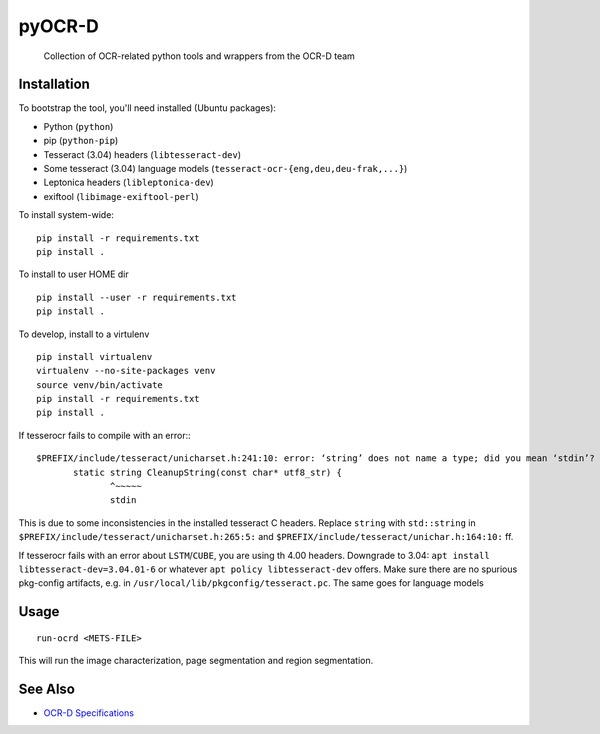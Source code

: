 pyOCR-D
=======

    Collection of OCR-related python tools and wrappers from the OCR-D team

Installation
------------

To bootstrap the tool, you'll need installed (Ubuntu packages):

* Python (``python``)
* pip (``python-pip``)
* Tesseract (3.04) headers (``libtesseract-dev``)
* Some tesseract (3.04) language models (``tesseract-ocr-{eng,deu,deu-frak,...}``)
* Leptonica headers (``libleptonica-dev``)
* exiftool (``libimage-exiftool-perl``)

To install system-wide:

::

    pip install -r requirements.txt
    pip install .

To install to user HOME dir

::

    pip install --user -r requirements.txt
    pip install .

To develop, install to a virtulenv

::

    pip install virtualenv
    virtualenv --no-site-packages venv
    source venv/bin/activate
    pip install -r requirements.txt
    pip install .

If tesserocr fails to compile with an error:::

    $PREFIX/include/tesseract/unicharset.h:241:10: error: ‘string’ does not name a type; did you mean ‘stdin’? 
           static string CleanupString(const char* utf8_str) {
                  ^~~~~~
                  stdin

This is due to some inconsistencies in the installed tesseract C headers. Replace ``string`` with ``std::string`` in ``$PREFIX/include/tesseract/unicharset.h:265:5:`` and ``$PREFIX/include/tesseract/unichar.h:164:10:`` ff.

If tesserocr fails with an error about ``LSTM``/``CUBE``, you are using th 4.00
headers. Downgrade to 3.04: ``apt install libtesseract-dev=3.04.01-6`` or
whatever ``apt policy libtesseract-dev`` offers. Make sure there are no spurious pkg-config artifacts, e.g. in ``/usr/local/lib/pkgconfig/tesseract.pc``. The same goes for language models


Usage
-----

::

    run-ocrd <METS-FILE>

This will run the image characterization, page segmentation and region segmentation.

See Also
--------

* `OCR-D Specifications <https://github.com/ocr-d/spec>`_
